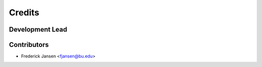 =======
Credits
=======

Development Lead
----------------



Contributors
------------

* Frederick Jansen <fjansen@bu.edu>
